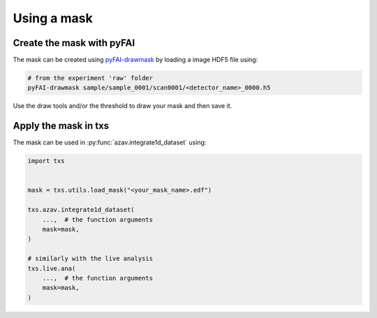 Using a mask
============


Create the mask with pyFAI
^^^^^^^^^^^^^^^^^^^^^^^^^^
The mask can be created using 
`pyFAI-drawmask <https://pyfai.readthedocs.io/en/master/man/pyFAI-drawmask.html>`_ 
by loading a image HDF5 file using:

.. code:: bash

    # from the experiment 'raw' folder
    pyFAI-drawmask sample/sample_0001/scan0001/<detector_name>_0000.h5

Use the draw tools and/or the threshold to draw your mask and then save it.


Apply the mask in txs
^^^^^^^^^^^^^^^^^^^^^
The mask can be used in :py:func:`azav.integrate1d_dataset` using:

.. code:: python

    import txs


    mask = txs.utils.load_mask("<your_mask_name>.edf")

    txs.azav.integrate1d_dataset(
        ...,  # the function arguments
        mask=mask,
    )

    # similarly with the live analysis
    txs.live.ana(
        ...,  # the function arguments
        mask=mask, 
    )
